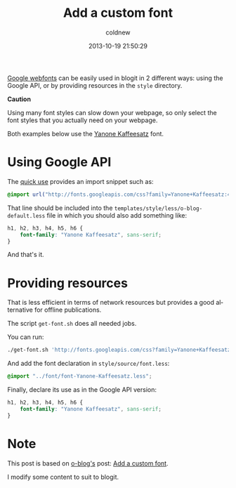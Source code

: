 #+TITLE: Add a custom font
#+AUTHOR: coldnew
#+EMAIL:  coldnew.tw@gmail.com
#+DATE:   2013-10-19 21:50:29
#+LANGUAGE: en
#+URL:    add_a_custom_font
#+OPTIONS: num:nil
#+TAGS: usage bootstrap font

[[http://www.google.com/webfonts][Google webfonts]] can be easily used in blogit in 2 different ways: using
the Google API, or by providing resources in the =style= directory.

#+HTML: <div class="alert alert-warning">
*Caution*

Using many font styles can slow down your webpage, so only select the font
styles that you actually need on your webpage.
#+HTML: </div>

Both examples below use the [[http://www.yanone.de/typedesign/kaffeesatz/][Yanone Kaffeesatz]] font.

* Using Google API

The [[http://www.google.com/webfonts#QuickUsePlace:quickUse/Family:][quick use]] provides an import snippet such as:

#+BEGIN_SRC css
@import url("http://fonts.googleapis.com/css?family=Yanone+Kaffeesatz:400,200,300,700&subset=latin,latin-ext");
#+END_SRC

That line should be included into the
=templates/style/less/o-blog-default.less= file in which you should also add
something like:

#+BEGIN_SRC css
h1, h2, h3, h4, h5, h6 {
    font-family: "Yanone Kaffeesatz", sans-serif;
}
#+END_SRC

And that's it.

* Providing resources

That is less efficient in terms of network resources but provides a good
alternative for offline publications.


The script =get-font.sh= does all needed jobs.

#+BLOGIT_SOURCE: :file style/get-font.sh :mode sh

You can run:

#+BEGIN_SRC sh
./get-font.sh 'http://fonts.googleapis.com/css?family=Yanone+Kaffeesatz:400,200,300,700&subset=latin,latin-ext'
#+END_SRC

And add the font declaration in =style/source/font.less=:

#+BEGIN_SRC css
@import "../font/font-Yanone-Kaffeesatz.less";
#+END_SRC

Finally, declare its use as in the Google API version:

#+BEGIN_SRC css
h1, h2, h3, h4, h5, h6 {
    font-family: "Yanone Kaffeesatz", sans-serif;
}
#+END_SRC

* Note

This post is based on [[http://renard.github.io/o-blog][o-blog's]] post: [[http://renard.github.io/o-blog/tips/2012/05/07_add-a-custom-font.html][Add a custom font]].

I modify some content to suit to blogit.

